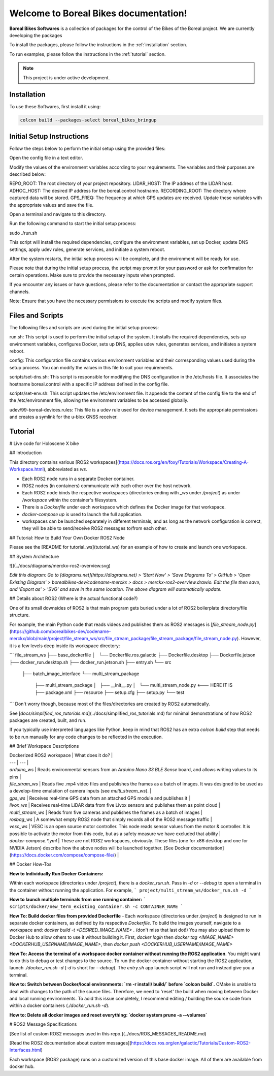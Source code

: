 Welcome to Boreal Bikes documentation!
===================================

**Boreal Bikes Softwares** is a collection of packages for the control of the Bikes of the Boreal project.
We are currently developing the packages

To install the packages, please follow the instructions in the :ref:`installation` section.

To run examples, please follow the instructions in the :ref:`tutorial` section.

.. note::

   This project is under active development.

Installation
------------

To use these Softwares, first install it using:

.. code-block:: console

   colcon build --packages-select boreal_bikes_bringup

.. autoexception:: lumache.InvalidKindError


Initial Setup Instructions
--------------------------

Follow the steps below to perform the initial setup using the provided files:

Open the config file in a text editor.

Modify the values of the environment variables according to your requirements. The variables and their purposes are described below:

REPO_ROOT: The root directory of your project repository.
LIDAR_HOST: The IP address of the LIDAR host.
ADHOC_HOST: The desired IP address for the boreal.control hostname.
RECORDING_ROOT: The directory where captured data will be stored.
GPS_FREQ: The frequency at which GPS updates are received.
Update these variables with the appropriate values and save the file.

Open a terminal and navigate to this directory.

Run the following command to start the initial setup process:

sudo ./run.sh

This script will install the required dependencies, configure the environment variables, set up Docker, update DNS settings, apply udev rules, generate services, and initiate a system reboot.

After the system restarts, the initial setup process will be complete, and the environment will be ready for use.

Please note that during the initial setup process, the script may prompt for your password or ask for confirmation for certain operations. Make sure to provide the necessary inputs when prompted.

If you encounter any issues or have questions, please refer to the documentation or contact the appropriate support channels.

Note: Ensure that you have the necessary permissions to execute the scripts and modify system files.



Files and Scripts
-----------------

The following files and scripts are used during the initial setup process:


run.sh: This script is used to perform the initial setup of the system. It installs the required dependencies, sets up environment variables, configures Docker, sets up DNS, applies udev rules, generates services, and initiates a system reboot.

config: This configuration file contains various environment variables and their corresponding values used during the setup process. You can modify the values in this file to suit your requirements.

scripts/set-dns.sh: This script is responsible for modifying the DNS configuration in the /etc/hosts file. It associates the hostname boreal.control with a specific IP address defined in the config file.

scripts/set-env.sh: This script updates the /etc/environment file. It appends the content of the config file to the end of the /etc/environment file, allowing the environment variables to be accessed globally.

udev/99-boreal-devices.rules: This file is a udev rule used for device management. It sets the appropriate permissions and creates a symlink for the u-blox GNSS receiver.


Tutorial
--------

.. autosummary::
   :toctree: generated



# Live code for Holoscene X bike

## Introduction

This directory contains various [ROS2 workspaces](https://docs.ros.org/en/foxy/Tutorials/Workspace/Creating-A-Workspace.html), abbreviated as `ws`. 

+ Each ROS2 node runs in a separate Docker container.
+ ROS2 nodes (in containers) communicate with each other over the host network.
+ Each ROS2 node binds the respective workspaces (directories ending with `_ws` under `/project`) as under `/workspace` within the container's filesystem. 
+ There is a `Dockerfile` under each workspace which defines the Docker image for that workspace.
+ `docker-compose up` is used to launch the full application.
+  workspaces can be launched separately in different terminals, and as long as the network configuration is correct, they will be able to send/receive ROS2 messages to/from each other.

## Tutorial: How to Build Your Own Docker ROS2 Node

Please see the [README for tutorial_ws](tutorial_ws) for an example of how to create and launch one workspace.

## System Architecture

![](../docs/diagrams/merckx-ros2-overview.svg)

*Edit this diagram: Go to [diagrams.net](https://diagrams.net) > 'Start Now' > 'Save Diagrams To' > GitHub > 'Open Existing Diagram' > borealbikes-dev/codename-merckx > docs > merckx-ros2-overview.drawio. Edit the file then save, and 'Export as' > 'SVG' and save in the same location. The above diagram will automatically update.*

## Details about ROS2 (Where is the actual functional code?)

One of its small downsides of ROS2 is that main program gets buried under a lot of ROS2 boilerplate directory/file structure.

For example, the main Python code that reads videos and publishes them as ROS2 messages is [`file_stream_node.py`](https://github.com/borealbikes-dev/codename-merckx/blob/main/project/file_stream_ws/src/file_stream_package/file_stream_package/file_stream_node.py). However, it is a few levels deep inside its workspace directory:

```
file_stream_ws
├── base_dockerfile
│   └── Dockerfile.ros.galactic
├── Dockerfile.desktop
├── Dockerfile.jetson
├── docker_run.desktop.sh
├── docker_run.jetson.sh
├── entry.sh
└── src
    ├── batch_image_interface
    └── multi_stream_package
        ├── multi_stream_package
        │   ├── __init__.py
        │   └── multi_stream_node.py  	<--- HERE IT IS
        ├── package.xml
        ├── resource
        ├── setup.cfg
        ├── setup.py
        └── test
```
Don't worry though, because most of the files/directories are created by ROS2 automatically.

See [`docs/simplified_ros_tutorials.md`](../docs/simplified_ros_tutorials.md) for minimal demonstrations of how ROS2 packages are created, built, and run.

If you typically use interpreted languages like Python, keep in mind that ROS2 has an extra `colcon build` step that needs to be run manually for any code changes to be reflected in the execution.

## Brief Workspace Descriptions

| Dockerized ROS2 workspace | What does it do? |
| --- | --- |
| `arduino_ws` | Reads environmental sensors from an `Arduino Nano 33 BLE Sense` board, and allows writing values to its pins |
| `file_stram_ws` | Reads five .mp4 video files and publishes the frames as a batch of images. It was designed to be used as a develop-time emulation of camera inputs (see `multi_stream_ws`). | 
| `gps_ws` | Receives real-time GPS data from an attached GPS module and publishes it |
| `livox_ws` | Receives real-time LiDAR data from five Livox sensors and publishes them as point cloud |
| `multi_stream_ws` | Reads from five cameras and publishes the frames as a batch of images |
| `rosbag_ws` | A somewhat empty ROS2 node that simply records all of the ROS2 message traffic |
| `vesc_ws` | VESC is an open source motor controller. This node reads sensor values from the motor & controller. It is possible to activate the motor from this code, but as a safety measure we have excluded that ability |
| `docker-compose.*.yml` | These are not ROS2 workspaces, obviously. These files (one for x86 desktop and one for NVIDIA Jetson) describe how the above nodes will be launched together. [See Docker documentation](https://docs.docker.com/compose/compose-file/) |

## Docker How-Tos

**How to Individually Run Docker Containers:**

Within each workspace (directories under `/project`), there is a `docker_run.sh`. Pass in `-d` or `--debug` to open a terminal in the container without running the application. For example,
```
project/multi_stream_ws/docker_run.sh -d
```

**How to launch multiple terminals from one running container:**
```
scripts/docker/new_term_existing_container.sh -c CONTAINER_NAME
```

**How To: Build docker files from provided Dockerfile** - Each workspace (directories under `/project`) is designed to run in separate docker containers, as defined by its respective `Dockerfile`. To build the images yourself, navigate to a workspace and: `docker build -t <DESIRED_IMAGE_NAME> .` (don't miss that last dot!) You may also upload them to Docker Hub to allow others to use it without building it. First, `docker login` then `docker tag <IMAGE_NAME> <DOCKERHUB_USERNAME/IMAGE_NAME>`, then `docker push <DOCKERHUB_USERNAME/IMAGE_NAME>`

**How To: Access the terminal of a workspace docker container without running the ROS2 application**. You might want to do this to debug or test changes to the source. To run the docker container without starting the ROS2 application, launch `./docker_run.sh -d` (`-d` is short for `--debug`). The `entry.sh` app launch script will not run and instead give you a terminal.

**How to: Switch between Docker/local environments: `rm -r install/ build/` before `colcon build`.** CMake is unable to deal with changes to the path of the source files. Therefore, we need to 'reset' the build when moving between Docker and local running environments. To aoid this issue completely, I recommend editing / building the source code from within a docker containers (`./docker_run.sh -d`).

**How to: Delete all docker images and reset everything: `docker system prune -a --volumes`**

# ROS2 Message Specifications

[See list of custom ROS2 messages used in this repo.](../docs/ROS_MESSAGES_README.md)

[Read the ROS2 documentation about custom messages](https://docs.ros.org/en/galactic/Tutorials/Custom-ROS2-Interfaces.html)

Each workspace (ROS2 package) runs on a customized version of this base docker image. All of them are available from docker hub.